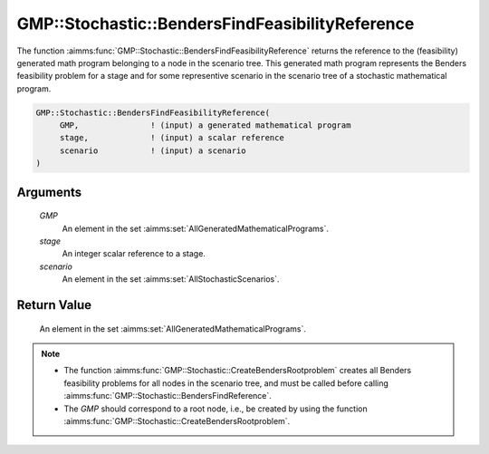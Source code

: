 .. aimms:function:: GMP::Stochastic::BendersFindFeasibilityReference(GMP, stage, scenario)

.. _GMP::Stochastic::BendersFindFeasibilityReference:

GMP::Stochastic::BendersFindFeasibilityReference
================================================

The function :aimms:func:`GMP::Stochastic::BendersFindFeasibilityReference`
returns the reference to the (feasibility) generated math program
belonging to a node in the scenario tree. This generated math program
represents the Benders feasibility problem for a stage and for some
representive scenario in the scenario tree of a stochastic mathematical
program.

.. code-block:: aimms

    GMP::Stochastic::BendersFindFeasibilityReference(
         GMP,               ! (input) a generated mathematical program
         stage,             ! (input) a scalar reference
         scenario           ! (input) a scenario
    )

Arguments
---------

    *GMP*
        An element in the set :aimms:set:`AllGeneratedMathematicalPrograms`.

    *stage*
        An integer scalar reference to a stage.

    *scenario*
        An element in the set :aimms:set:`AllStochasticScenarios`.

Return Value
------------

    An element in the set :aimms:set:`AllGeneratedMathematicalPrograms`.

.. note::

    -  The function :aimms:func:`GMP::Stochastic::CreateBendersRootproblem` creates
       all Benders feasibility problems for all nodes in the scenario tree,
       and must be called before calling
       :aimms:func:`GMP::Stochastic::BendersFindReference`.

    -  The *GMP* should correspond to a root node, i.e., be created by using
       the function :aimms:func:`GMP::Stochastic::CreateBendersRootproblem`.

.. seealso::

    The routines :aimms:func:`GMP::Instance::GenerateStochasticProgram`, :aimms:func:`GMP::Stochastic::BendersFindReference` and :aimms:func:`GMP::Stochastic::CreateBendersRootproblem`.
